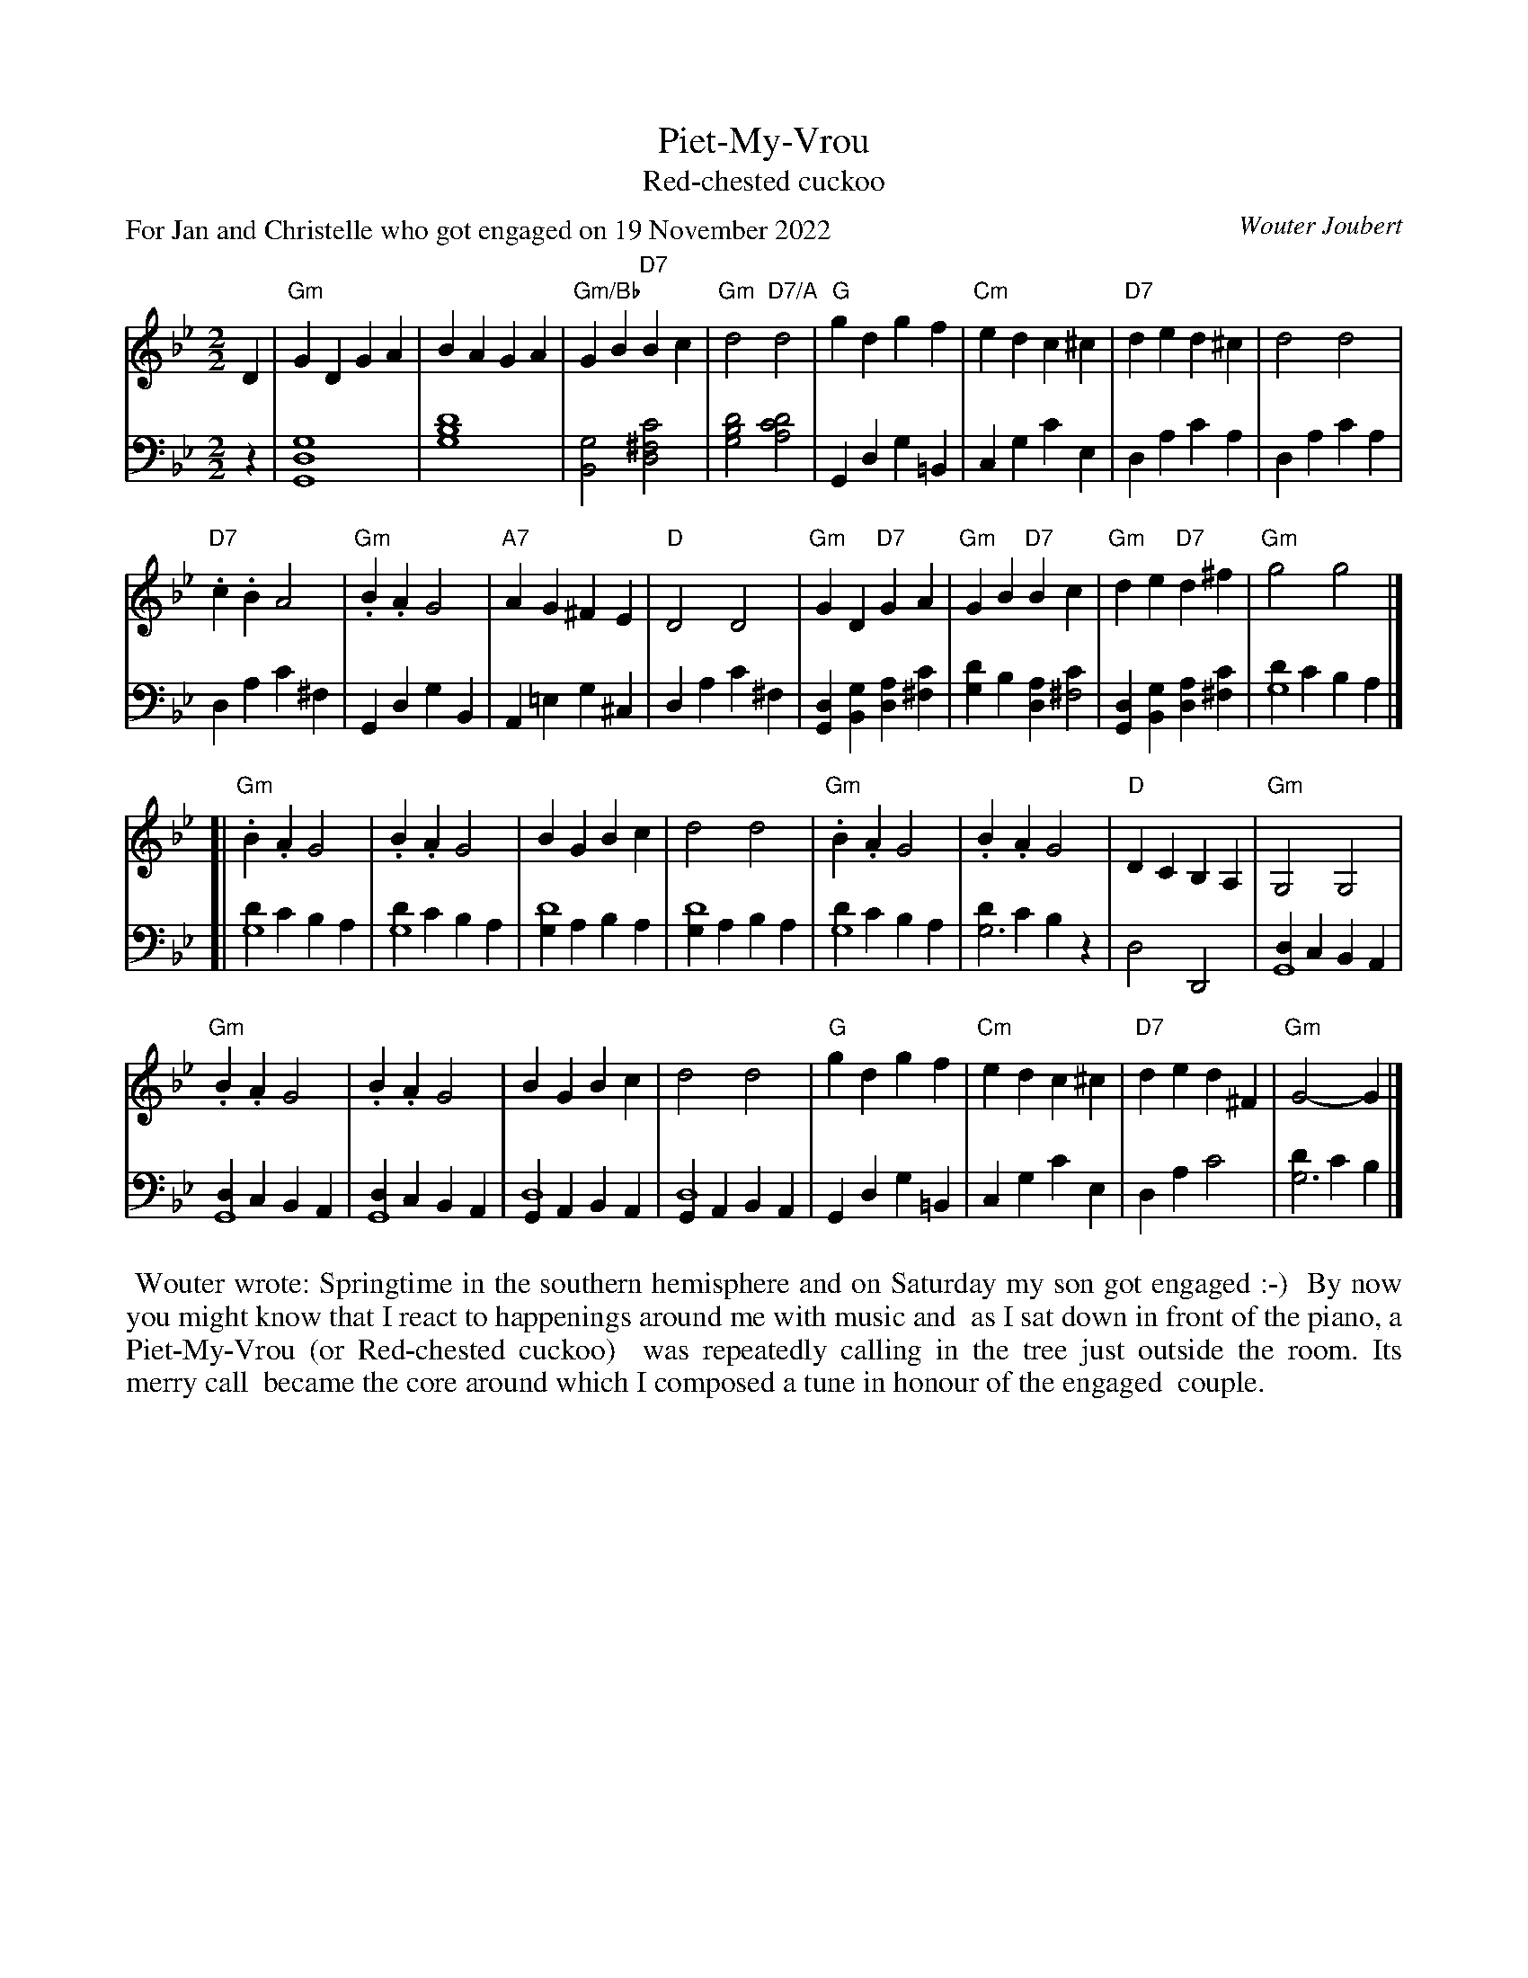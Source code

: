
X: 1
T: Piet-My-Vrou
T: Red-chested cuckoo
C: Wouter Joubert
S: Wouter on the strathspey list 2022-12-1
P: For Jan and Christelle who got engaged on 19 November 2022
N: Jan is Wouter's son.
R: march
Z: 2022 John Chambers <jc:trillian.mit.edu>
M: 2/2
L: 1/4
K: Gm
% = = = = = = = = = =
V: 1 staves=2
D |\
"Gm"GD GA | BA GA | "Gm/Bb"GB "D7"Bc | "Gm"d2 "D7/A"d2 |\
"G"gd gf | "Cm"ed c^c | "D7"de d^c | d2 d2 |
"D7".c.B A2 | "Gm".B.A G2 | "A7"AG ^FE | "D"D2 D2 |\
"Gm"GD "D7"GA | "Gm"GB "D7"Bc | "Gm"de "D7"d^f | "Gm"g2 g2 |]
[|\
"Gm".B.A G2 | .B.A G2 | BG Bc | d2 d2 |\
"Gm".B.A G2 | .B.A G2 | "D"DC B,A, | "Gm"G,2 G,2 |
"Gm".B.A G2 | .B.A G2 | BG Bc | d2 d2 |\
"G"gd gf | "Cm"ed c^c | "D7"de d^F | "Gm"G2- G |]
% = = = = = = = = = =
V: 2 clef=bass middle=d
z |\
[g4d4G4] | [d'4b4g4] | [g2B2] [c'2^f2d2] | [d'2b2g2] [d'2c'2a2] |\
Gd g=B | cg c'e | da c'a | da c'a |
da c'^f | Gd gB | A=e g^c | da c'^f |\
[dG][gB] [ad][c'^f] | [d'g]b [ad][c'^f2] | [dG][gB] [ad][c'^f] | [d'g4]c' ba |]
[|\
[d'g4]c' ba | [d'g4]c' ba | [gd'4]a ba | [gd'4]a ba |\
[d'g4]c' ba | [d'g3]c' bz | d2 D2 | [dG4]c BA |
[dG4]c BA | [dG4]c BA | [Gd4]A BA | [Gd4]A BA |\
Gd g=B | cg c'e | da c'2 | [d'g3]c' b |]
%%begintext align
%% Wouter wrote: Springtime in the southern hemisphere and on Saturday my son got engaged :-)
%% By now you might know that I react to happenings around me with music and
%% as I sat down in front of the piano, a Piet-My-Vrou (or Red-chested cuckoo)
%% was repeatedly calling in the tree just outside the room. Its merry call
%% became the core around which I composed a tune in honour of the engaged
%% couple.
%% 
%%endtext
